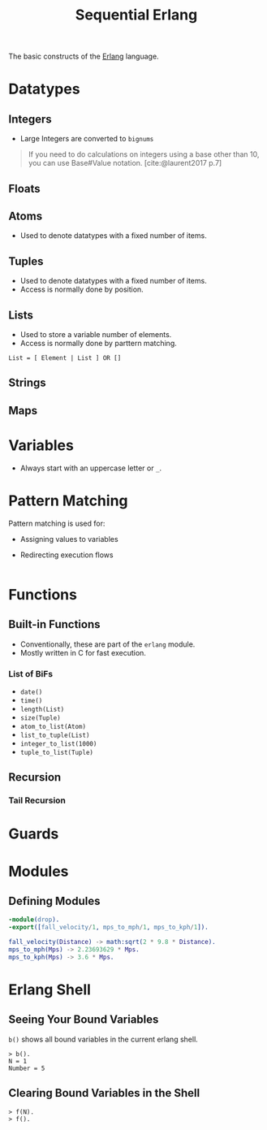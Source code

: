 :PROPERTIES:
:ID:       f0da3356-3797-4ddc-8306-cd333f159754
:EXPORT_HUGO_CATEGORIES: "FP"
:EXPORT_HUGO_TAGS: "Erlang"
:END:
#+title: Sequential Erlang

The basic constructs of the [[id:de7d0e94-618f-4982-b3e5-8806d88cad5d][Erlang]] language.

* Datatypes

** Integers
+ Large Integers are converted to ~bignums~

#+BEGIN_QUOTE
    If you need to do calculations on integers using a base other than 10, you can use
    Base#Value notation. [cite:@laurent2017 p.7]
#+END_QUOTE

** Floats

** Atoms
+ Used to denote datatypes with a fixed number of items.

** Tuples
+ Used to denote datatypes with a fixed number of items.
+ Access is normally done by position.

** Lists
+ Used to store a variable number of elements.
+ Access is normally done by parttern matching.

#+BEGIN_SRC 
  List = [ Element | List ] OR []
#+END_SRC

** Strings

** Maps

* Variables
+ Always start with an uppercase letter or ~_~.

* Pattern Matching
Pattern matching is used for:
+ Assigning values to variables
+ Redirecting execution flows

  #+BEGIN_SRC erlang

  #+END_SRC

* Functions

** Built-in Functions
+ Conventionally, these are part of the ~erlang~ module.
+ Mostly written in C for fast execution.

*** List of BiFs

+ ~date()~
+ ~time()~
+ ~length(List)~
+ ~size(Tuple)~
+ ~atom_to_list(Atom)~
+ ~list_to_tuple(List)~
+ ~integer_to_list(1000)~
+ ~tuple_to_list(Tuple)~

** Recursion
*** Tail Recursion

* Guards

* Modules

** Defining Modules

#+BEGIN_SRC erlang
    -module(drop).
    -export([fall_velocity/1, mps_to_mph/1, mps_to_kph/1]).

    fall_velocity(Distance) -> math:sqrt(2 * 9.8 * Distance).
    mps_to_mph(Mps) -> 2.23693629 * Mps.
    mps_to_kph(Mps) -> 3.6 * Mps.
#+END_SRC

* Erlang Shell

** Seeing Your Bound Variables

~b()~ shows all bound variables in the current erlang shell.

#+BEGIN_SRC shell
    > b().
    N = 1
    Number = 5
#+END_SRC

** Clearing Bound Variables in the Shell

#+BEGIN_SRC shell
  > f(N).
  > f().
#+END_SRC


#+print_bibliography:

